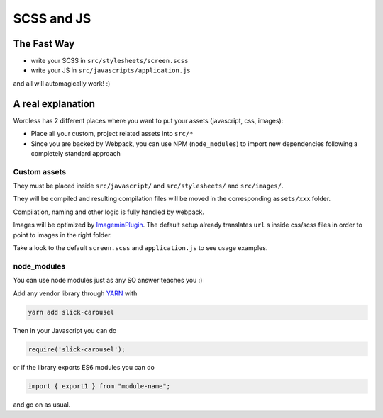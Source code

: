 .. _Assets:

SCSS and JS
===========

The Fast Way
""""""""""""

- write your SCSS in ``src/stylesheets/screen.scss``
- write your JS in ``src/javascripts/application.js``

and all will automagically work! :)

A real explanation
""""""""""""""""""

Wordless has 2 different places where you want to put your assets (javascript,
css, images):

- Place all your custom, project related assets into ``src/*``
- Since you are backed by Webpack, you can use NPM (``node_modules``) to import new dependencies
  following a completely standard approach

Custom assets
^^^^^^^^^^^^^

They must be placed inside ``src/javascript/`` and
``src/stylesheets/`` and ``src/images/``.

They will be compiled and resulting compilation files will be moved in the corresponding
``assets/xxx`` folder.

Compilation, naming and other logic is fully handled by webpack.

Images will be optimized by `ImageminPlugin`_. The default setup already translates
``url`` s inside css/scss files in order to point to images in the
right folder.

.. _ImageminPlugin: https://www.npmjs.com/package/imagemin-webpack-plugin

Take a look to the default ``screen.scss`` and ``application.js`` to see
usage examples.

.. seealso::
    :ref:`CompileStack`

.. seealso::
    * `Official SCSS guide <https://sass-lang.com/guide>`_

node_modules
^^^^^^^^^^^^

You can use node modules just as any SO answer teaches you :)

Add any vendor library through `YARN`_ with

.. code-block:: bash

    yarn add slick-carousel

Then in your Javascript you can do

.. code-block:: js

    require('slick-carousel');

or if the library exports ES6 modules you can do

.. code-block:: js

    import { export1 } from "module-name";

and go on as usual.


.. _YARN: https://yarnpkg.com/en/
